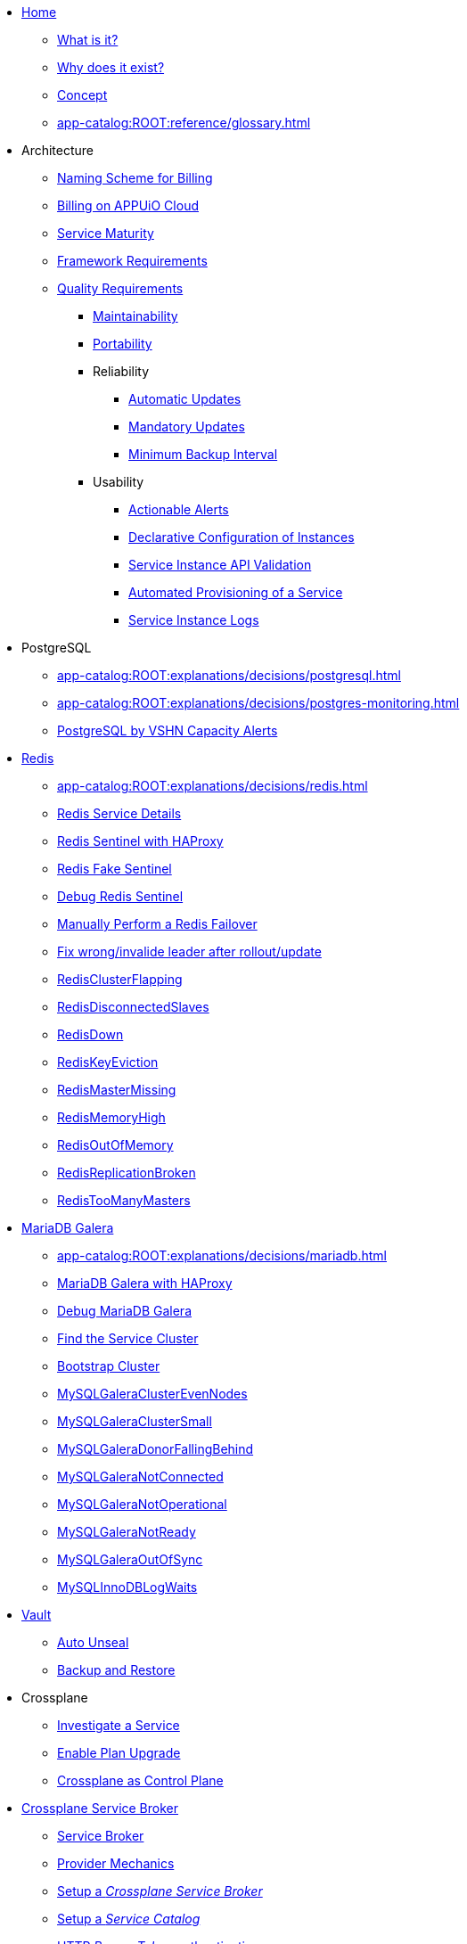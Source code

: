 * xref:index.adoc[Home]
** xref:app-catalog:ROOT:explanations/what_is.adoc[What is it?]
** xref:app-catalog:ROOT:explanations/why_exists.adoc[Why does it exist?]
** xref:app-catalog:ROOT:explanations/app_catalog.adoc[Concept]
** xref:app-catalog:ROOT:reference/glossary.adoc[]
* Architecture
** xref:app-catalog:ROOT:reference/billing-naming.adoc[Naming Scheme for Billing]
** xref:app-catalog:ROOT:reference/billing-appuio.adoc[Billing on APPUiO Cloud]
** xref:app-catalog:ROOT:reference/service-maturity.adoc[Service Maturity]
** xref:app-catalog:ROOT:reference/framework-requirements.adoc[Framework Requirements]
** xref:app-catalog:ROOT:reference/quality-requirements.adoc[Quality Requirements]
*** xref:app-catalog:ROOT:reference/quality-requirements/maintainability/readiness-standards.adoc[Maintainability]
*** xref:app-catalog:ROOT:reference/quality-requirements/portability/backup-exports.adoc[Portability]
*** Reliability
**** xref:app-catalog:ROOT:reference/quality-requirements/reliability/automatic-updates.adoc[Automatic Updates]
**** xref:app-catalog:ROOT:reference/quality-requirements/reliability/mandatory-updates.adoc[Mandatory Updates]
**** xref:app-catalog:ROOT:reference/quality-requirements/reliability/backup-interval.adoc[Minimum Backup Interval]

*** Usability
**** xref:app-catalog:ROOT:reference/quality-requirements/usability/actionable-alerts.adoc[Actionable Alerts]
**** xref:app-catalog:ROOT:reference/quality-requirements/usability/api-declarative.adoc[Declarative Configuration of Instances]
**** xref:app-catalog:ROOT:reference/quality-requirements/usability/api-validation.adoc[Service Instance API Validation]
**** xref:app-catalog:ROOT:reference/quality-requirements/usability/provisioning-time.adoc[Automated Provisioning of a Service]
**** xref:app-catalog:ROOT:reference/quality-requirements/usability/logs.adoc[Service Instance Logs]

* PostgreSQL
** xref:app-catalog:ROOT:explanations/decisions/postgresql.adoc[]
** xref:app-catalog:ROOT:explanations/decisions/postgres-monitoring.adoc[]
** xref:app-catalog:ROOT:explanations/decisions/capacity-alerting.adoc[PostgreSQL by VSHN Capacity Alerts]

* xref:redis.adoc[Redis]
** xref:app-catalog:ROOT:explanations/decisions/redis.adoc[]
** xref:app-catalog:ROOT:explanations/redis.adoc[Redis Service Details]
** xref:app-catalog:ROOT:explanations/redis_sentinel_lb_with_haproxy.adoc[Redis Sentinel with HAProxy]
** xref:app-catalog:ROOT:explanations/redis_fake_sentinel.adoc[Redis Fake Sentinel]
** xref:app-catalog:ROOT:how-tos/redis/debug_sentinel.adoc[Debug Redis Sentinel]
** xref:app-catalog:ROOT:how-tos/redis/manual_failover.adoc[Manually Perform a Redis Failover]
** xref:app-catalog:ROOT:how-tos/redis/no_active_leader.adoc[Fix wrong/invalide leader after rollout/update]
** xref:app-catalog:ROOT:runbooks/redis/RedisClusterFlapping.adoc[RedisClusterFlapping]
** xref:app-catalog:ROOT:runbooks/redis/RedisDisconnectedSlaves.adoc[RedisDisconnectedSlaves]
** xref:app-catalog:ROOT:runbooks/redis/RedisDown.adoc[RedisDown]
** xref:app-catalog:ROOT:runbooks/redis/RedisKeyEviction.adoc[RedisKeyEviction]
** xref:app-catalog:ROOT:runbooks/redis/RedisMasterMissing.adoc[RedisMasterMissing]
** xref:app-catalog:ROOT:runbooks/redis/RedisMemoryHigh.adoc[RedisMemoryHigh]
** xref:app-catalog:ROOT:runbooks/redis/RedisOutOfMemory.adoc[RedisOutOfMemory]
** xref:app-catalog:ROOT:runbooks/redis/RedisReplicationBroken.adoc[RedisReplicationBroken]
** xref:app-catalog:ROOT:runbooks/redis/RedisTooManyMasters.adoc[RedisTooManyMasters]

* xref:mariadb_galera.adoc[MariaDB Galera]
** xref:app-catalog:ROOT:explanations/decisions/mariadb.adoc[]
** xref:app-catalog:ROOT:explanations/mariadb_galera_lb_with_haproxy.adoc[MariaDB Galera with HAProxy]
** xref:app-catalog:ROOT:how-tos/mariadbgalera/debug.adoc[Debug MariaDB Galera]
** xref:app-catalog:ROOT:how-tos/mariadbgalera/find_cluster_for_instance.adoc[Find the Service Cluster]
** xref:app-catalog:ROOT:how-tos/mariadbgalera/bootstrap_cluster.adoc[Bootstrap Cluster]
** xref:app-catalog:ROOT:runbooks/mariadbgalera/MySQLGaleraClusterEvenNodes.adoc[MySQLGaleraClusterEvenNodes]
** xref:app-catalog:ROOT:runbooks/mariadbgalera/MySQLGaleraClusterSmall.adoc[MySQLGaleraClusterSmall]
** xref:app-catalog:ROOT:runbooks/mariadbgalera/MySQLGaleraDonorFallingBehind.adoc[MySQLGaleraDonorFallingBehind]
** xref:app-catalog:ROOT:runbooks/mariadbgalera/MySQLGaleraNotConnected.adoc[MySQLGaleraNotConnected]
** xref:app-catalog:ROOT:runbooks/mariadbgalera/MySQLGaleraNotOperational.adoc[MySQLGaleraNotOperational]
** xref:app-catalog:ROOT:runbooks/mariadbgalera/MySQLGaleraNotReady.adoc[MySQLGaleraNotReady]
** xref:app-catalog:ROOT:runbooks/mariadbgalera/MySQLGaleraOutOfSync.adoc[MySQLGaleraOutOfSync]
** xref:app-catalog:ROOT:runbooks/mariadbgalera/MySQLInnoDBLogWaits.adoc[MySQLInnoDBLogWaits]

* xref:vault.adoc[Vault]
** xref:app-catalog:ROOT:explanations/vault_auto_unseal.adoc[Auto Unseal]
** xref:app-catalog:ROOT:explanations/vault_backup_restore.adoc[Backup and Restore]

* Crossplane
** xref:app-catalog:ROOT:how-tos/crossplane/investigate_service_instances.adoc[Investigate a Service]
** xref:app-catalog:ROOT:how-tos/crossplane/enable_plan_upgrade.adoc[Enable Plan Upgrade]
** xref:app-catalog:ROOT:explanations/decisions/crossplane.adoc[Crossplane as Control Plane]

* xref:app-catalog:ROOT:how-tos/crossplane_service_broker/overview.adoc[Crossplane Service Broker]
** xref:app-catalog:ROOT:explanations/crossplane_service_broker.adoc[Service Broker]
** xref:app-catalog:ROOT:explanations/crossplane_provider_mechanics.adoc[Provider Mechanics]
** xref:app-catalog:ROOT:how-tos/crossplane_service_broker/setup_crossplane_service_broker.adoc[Setup a _Crossplane Service Broker_]
** xref:app-catalog:ROOT:how-tos/crossplane_service_broker/setup_service_catalog.adoc[Setup a _Service Catalog_]
** xref:app-catalog:ROOT:how-tos/crossplane_service_broker/bearer_token_authentication.adoc[HTTP _Bearer Token_ authentication]
** xref:app-catalog:ROOT:how-tos/crossplane_service_broker/connect_service_catalog_to_service_broker.adoc[Connect the _Service Catalog_ to the _Service Broker_]
** xref:app-catalog:ROOT:how-tos/crossplane_service_broker/kube_token_refresher.adoc[Setup Kube Token Refresher]
** xref:app-catalog:ROOT:how-tos/crossplane_service_broker/basic_authentication.adoc[HTTP _Basic_ authentication]
** xref:app-catalog:ROOT:how-tos/crossplane/implement_new_service_offering.adoc[Implement a New Service]
** xref:app-catalog:ROOT:tutorials/crossplane_service_broker/setting_up_crossplane_service_broker.adoc[Crossplane Complete Setup Tutorial]

* Exoscale DBaaS
** xref:app-catalog:ROOT:how-tos/exoscale_dbaas/price-api.adoc[Exoscale Price API]
** xref:app-catalog:ROOT:runbooks/exoscale/restore_dbaas.adoc[]

* xref:app-catalog:ROOT:how-tos/haproxy/stats.adoc[HAProxy]

* Decisions
** xref:app-catalog:ROOT:explanations/decisions/crossplane.adoc[Crossplane as Control Plane]
** xref:app-catalog:ROOT:explanations/decisions/composition-deployments.adoc[Composition Deployments]
** xref:app-catalog:ROOT:explanations/decisions/api-design.adoc[API Design]
** xref:app-catalog:ROOT:explanations/decisions/converged-service-loc.adoc[Converged Service Provisioning Location]
** xref:app-catalog:ROOT:explanations/decisions/postgresql.adoc[]
** xref:app-catalog:ROOT:explanations/decisions/redis.adoc[]
** xref:app-catalog:ROOT:explanations/decisions/mariadb.adoc[]
** xref:app-catalog:ROOT:explanations/decisions/postgres-monitoring.adoc[]
** xref:app-catalog:ROOT:explanations/decisions/capacity-alerting.adoc[Capacity Alerts]
** Archive
*** xref:app-catalog:ROOT:explanations/decisions/archive/converged-service-impl.adoc[Converged Service Provisioning Implementation]

